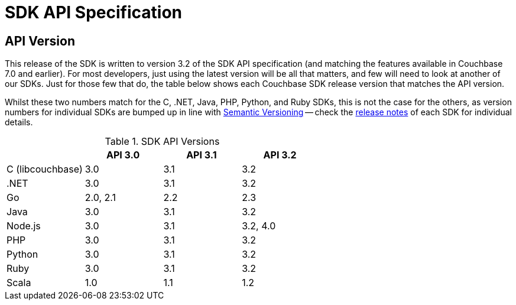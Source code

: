 = SDK API Specification



// tag::api-version
== API Version

This release of the SDK is written to version 3.2 of the SDK API specification (and matching the features available in Couchbase 7.0 and earlier).
For most developers, just using the latest version will be all that matters, and few will need to look at another of our SDKs.
Just for those few that do, the table below shows each Couchbase SDK release version that matches the API version.

Whilst these two numbers match for the C, .NET, Java, PHP, Python, and Ruby SDKs, this is not the case for the others, as version numbers for individual SDKs are bumped up in line with https://semver.org/[Semantic Versioning] -- check the xref:sdk-release-notes[release notes] of each SDK for individual details.

.SDK API Versions
|===
| | API 3.0 | API 3.1 | API 3.2

| C (libcouchbase)
| 3.0
| 3.1
| 3.2

| .NET
| 3.0
| 3.1
| 3.2

| Go
| 2.0, 2.1
| 2.2
| 2.3

| Java
| 3.0
| 3.1
| 3.2

| Node.js
| 3.0
| 3.1
| 3.2, 4.0

| PHP
| 3.0
| 3.1
| 3.2

| Python
| 3.0
| 3.1
| 3.2

| Ruby
| 3.0
| 3.1
| 3.2

| Scala
| 1.0
| 1.1
| 1.2
|===

// end::api-version
